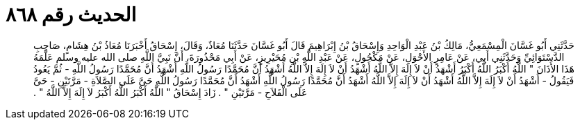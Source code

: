 
= الحديث رقم ٨٦٨

[quote.hadith]
حَدَّثَنِي أَبُو غَسَّانَ الْمِسْمَعِيُّ، مَالِكُ بْنُ عَبْدِ الْوَاحِدِ وَإِسْحَاقُ بْنُ إِبْرَاهِيمَ قَالَ أَبُو غَسَّانَ حَدَّثَنَا مُعَاذٌ، وَقَالَ، إِسْحَاقُ أَخْبَرَنَا مُعَاذُ بْنُ هِشَامٍ، صَاحِبِ الدَّسْتَوَائِيِّ وَحَدَّثَنِي أَبِي، عَنْ عَامِرٍ الأَحْوَلِ، عَنْ مَكْحُولٍ، عَنْ عَبْدِ اللَّهِ بْنِ مُحَيْرِيزٍ، عَنْ أَبِي مَحْذُورَةَ، أَنَّ نَبِيَّ اللَّهِ صلى الله عليه وسلم عَلَّمَهُ هَذَا الأَذَانَ ‏"‏ اللَّهُ أَكْبَرُ اللَّهُ أَكْبَرُ أَشْهَدُ أَنْ لاَ إِلَهَ إِلاَّ اللَّهُ أَشْهَدُ أَنْ لاَ إِلَهَ إِلاَّ اللَّهُ أَشْهَدُ أَنَّ مُحَمَّدًا رَسُولُ اللَّهِ أَشْهَدُ أَنَّ مُحَمَّدًا رَسُولُ اللَّهِ - ثُمَّ يَعُودُ فَيَقُولُ - أَشْهَدُ أَنْ لاَ إِلَهَ إِلاَّ اللَّهُ أَشْهَدُ أَنْ لاَ إِلَهَ إِلاَّ اللَّهُ أَشْهَدُ أَنَّ مُحَمَّدًا رَسُولُ اللَّهِ أَشْهَدُ أَنَّ مُحَمَّدًا رَسُولُ اللَّهِ حَىَّ عَلَى الصَّلاَةِ - مَرَّتَيْنِ - حَىَّ عَلَى الْفَلاَحِ - مَرَّتَيْنِ ‏"‏ ‏.‏ زَادَ إِسْحَاقُ ‏"‏ اللَّهُ أَكْبَرُ اللَّهُ أَكْبَرُ لاَ إِلَهَ إِلاَّ اللَّهُ ‏"‏ ‏.‏